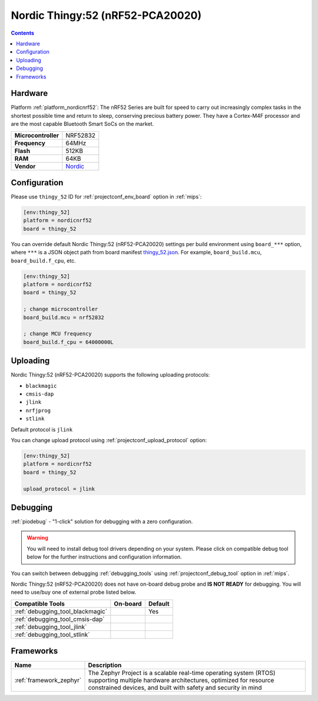 
.. _board_nordicnrf52_thingy_52:

Nordic Thingy:52 (nRF52-PCA20020)
=================================

.. contents::

Hardware
--------

Platform :ref:`platform_nordicnrf52`: The nRF52 Series are built for speed to carry out increasingly complex tasks in the shortest possible time and return to sleep, conserving precious battery power. They have a Cortex-M4F processor and are the most capable Bluetooth Smart SoCs on the market.

.. list-table::

  * - **Microcontroller**
    - NRF52832
  * - **Frequency**
    - 64MHz
  * - **Flash**
    - 512KB
  * - **RAM**
    - 64KB
  * - **Vendor**
    - `Nordic <https://www.nordicsemi.com/Software-and-Tools/Prototyping-platforms/Nordic-Thingy-52?utm_source=platformio.org&utm_medium=docs>`__


Configuration
-------------

Please use ``thingy_52`` ID for :ref:`projectconf_env_board` option in :ref:`mips`:

.. code-block:: ini

  [env:thingy_52]
  platform = nordicnrf52
  board = thingy_52

You can override default Nordic Thingy:52 (nRF52-PCA20020) settings per build environment using
``board_***`` option, where ``***`` is a JSON object path from
board manifest `thingy_52.json <https://github.com/platformio/platform-nordicnrf52/blob/master/boards/thingy_52.json>`_. For example,
``board_build.mcu``, ``board_build.f_cpu``, etc.

.. code-block:: ini

  [env:thingy_52]
  platform = nordicnrf52
  board = thingy_52

  ; change microcontroller
  board_build.mcu = nrf52832

  ; change MCU frequency
  board_build.f_cpu = 64000000L


Uploading
---------
Nordic Thingy:52 (nRF52-PCA20020) supports the following uploading protocols:

* ``blackmagic``
* ``cmsis-dap``
* ``jlink``
* ``nrfjprog``
* ``stlink``

Default protocol is ``jlink``

You can change upload protocol using :ref:`projectconf_upload_protocol` option:

.. code-block:: ini

  [env:thingy_52]
  platform = nordicnrf52
  board = thingy_52

  upload_protocol = jlink

Debugging
---------

:ref:`piodebug` - "1-click" solution for debugging with a zero configuration.

.. warning::
    You will need to install debug tool drivers depending on your system.
    Please click on compatible debug tool below for the further
    instructions and configuration information.

You can switch between debugging :ref:`debugging_tools` using
:ref:`projectconf_debug_tool` option in :ref:`mips`.

Nordic Thingy:52 (nRF52-PCA20020) does not have on-board debug probe and **IS NOT READY** for debugging. You will need to use/buy one of external probe listed below.

.. list-table::
  :header-rows:  1

  * - Compatible Tools
    - On-board
    - Default
  * - :ref:`debugging_tool_blackmagic`
    -
    - Yes
  * - :ref:`debugging_tool_cmsis-dap`
    -
    -
  * - :ref:`debugging_tool_jlink`
    -
    -
  * - :ref:`debugging_tool_stlink`
    -
    -

Frameworks
----------
.. list-table::
    :header-rows:  1

    * - Name
      - Description

    * - :ref:`framework_zephyr`
      - The Zephyr Project is a scalable real-time operating system (RTOS) supporting multiple hardware architectures, optimized for resource constrained devices, and built with safety and security in mind
